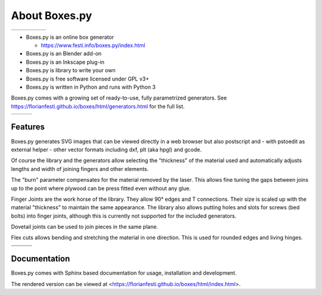 About Boxes.py
==============

+----------------------------------------------+----------------------------------------------+----------------------------------------------+----------------------------------------------+----------------------------------------------+
| .. image:: static/samples/NotesHolder.jpg    | .. image:: static/samples/OttoBody.jpg       | .. image:: static/samples/PaintStorage.jpg   | .. image:: static/samples/ShutterBox.jpg     | .. image:: static/samples/TwoPiece.jpg       |
+----------------------------------------------+----------------------------------------------+----------------------------------------------+----------------------------------------------+----------------------------------------------+

* Boxes.py is an online box generator

  * https://www.festi.info/boxes.py/index.html

* Boxes.py is an Blender add-on
* Boxes.py is an Inkscape plug-in
* Boxes.py is library to write your own
* Boxes.py is free software licensed under GPL v3+
* Boxes.py is written in Python and runs with Python 3

Boxes.py comes with a growing set of ready-to-use, fully parametrized
generators. See https://florianfesti.github.io/boxes/html/generators.html for the full list.

+----------------------------------------------+----------------------------------------------+----------------------------------------------+
| .. image:: static/samples/AngledBox.jpg      | .. image:: static/samples/FlexBox2.jpg       | .. image:: static/samples/HingeBox.jpg       |
+----------------------------------------------+----------------------------------------------+----------------------------------------------+

Features
--------

Boxes.py generates SVG images that can be viewed directly in a web browser but also
postscript and - with pstoedit as external helper - other vector formats
including dxf, plt (aka hpgl) and gcode.

Of course the library and the generators allow selecting the "thickness"
of the material used and automatically adjusts lengths and width of
joining fingers and other elements.

The "burn" parameter compensates for the material removed by the laser. This
allows fine tuning the gaps between joins up to the point where plywood
can be press fitted even without any glue.

Finger Joints are the work horse of the library. They allow 90° edges
and T connections. Their size is scaled up with the material
"thickness" to maintain the same appearance. The library also allows
putting holes and slots for screws (bed bolts) into finger joints,
although this is currently not supported for the included generators.

Dovetail joints can be used to join pieces in the same plane.

Flex cuts allows bending and stretching the material in one direction. This
is used for rounded edges and living hinges.

+----------------------------------------------+----------------------------------------------+----------------------------------------------+
|   .. image:: static/samples/TypeTray.jpg     |     .. image:: static/samples/BinTray.jpg    | .. image:: static/samples/DisplayShelf.jpg   |
+----------------------------------------------+----------------------------------------------+----------------------------------------------+
| .. image:: static/samples/AgricolaInsert.jpg | .. image:: static/samples/HeartBox.jpg       | .. image:: static/samples/Atreus21.jpg       |
+----------------------------------------------+----------------------------------------------+----------------------------------------------+

Documentation
-------------

Boxes.py comes with Sphinx based documentation for usage, installation
and development.

The rendered version can be viewed at <https://florianfesti.github.io/boxes/html/index.html>.
